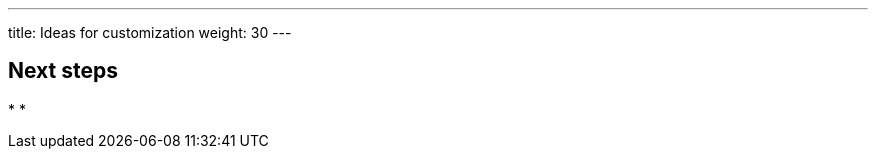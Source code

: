 ---
title: Ideas for customization
weight: 30
---

:toc:
:imagesdir: /images
:_content-type: ASSEMBLY

// Use the include:: directive to add asciidoc modules 
// from the /modules directory. For example:
// include::modules/my-module.adoc[leveloffset=+1]

== Next steps

*
*
